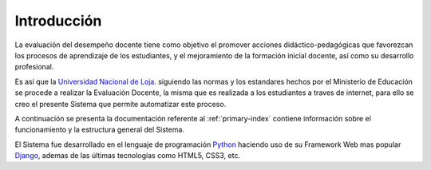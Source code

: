 .. _library-intro:

*************
Introducción
*************

La evaluación del desempeño docente tiene como objetivo el promover acciones didáctico-pedagógicas que favorezcan los procesos de aprendizaje de los estudiantes, y el mejoramiento de la formación inicial docente, así como su desarrollo profesional.

Es así que la `Universidad Nacional de Loja <http://www.unl.edu.ec>`_. siguiendo las normas y los estandares hechos por el Ministerio de Educación se procede a realizar la Evaluación Docente, la misma que es realizada a los estudiantes a traves de internet, para ello se creo el presente Sistema que permite automatizar este proceso.

A continuación se presenta la documentación referente al :ref:`primary-index` contiene información sobre el funcionamiento y la estructura general del Sistema.

El Sistema fue desarrollado en el lenguaje de programación `Python <http://www.python.org>`_ haciendo uso de su Framework Web mas popular `Django <https://www.djangoproject.com>`_, ademas de las últimas tecnologías como HTML5, CSS3, etc.

